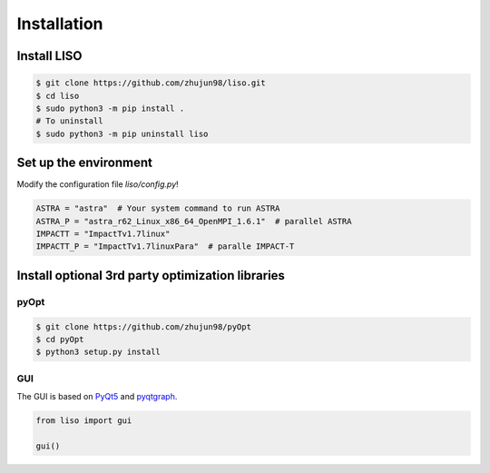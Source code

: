 Installation
============

Install LISO
------------

.. code-block:: bash

    $ git clone https://github.com/zhujun98/liso.git
    $ cd liso
    $ sudo python3 -m pip install .
    # To uninstall
    $ sudo python3 -m pip uninstall liso

Set up the environment
----------------------

Modify the configuration file *liso/config.py*!

.. code-block:: python

    ASTRA = "astra"  # Your system command to run ASTRA
    ASTRA_P = "astra_r62_Linux_x86_64_OpenMPI_1.6.1"  # parallel ASTRA
    IMPACTT = "ImpactTv1.7linux"
    IMPACTT_P = "ImpactTv1.7linuxPara"  # paralle IMPACT-T

Install optional 3rd party optimization libraries
-------------------------------------------------

pyOpt
~~~~~

.. code-block:: bash

    $ git clone https://github.com/zhujun98/pyOpt
    $ cd pyOpt
    $ python3 setup.py install


GUI
~~~

The GUI is based on `PyQt5 <https://www.riverbankcomputing.com/software/pyqt/download5>`_ and `pyqtgraph <http://www.pyqtgraph.org/>`_.

.. code-block:: python

    from liso import gui

    gui()
